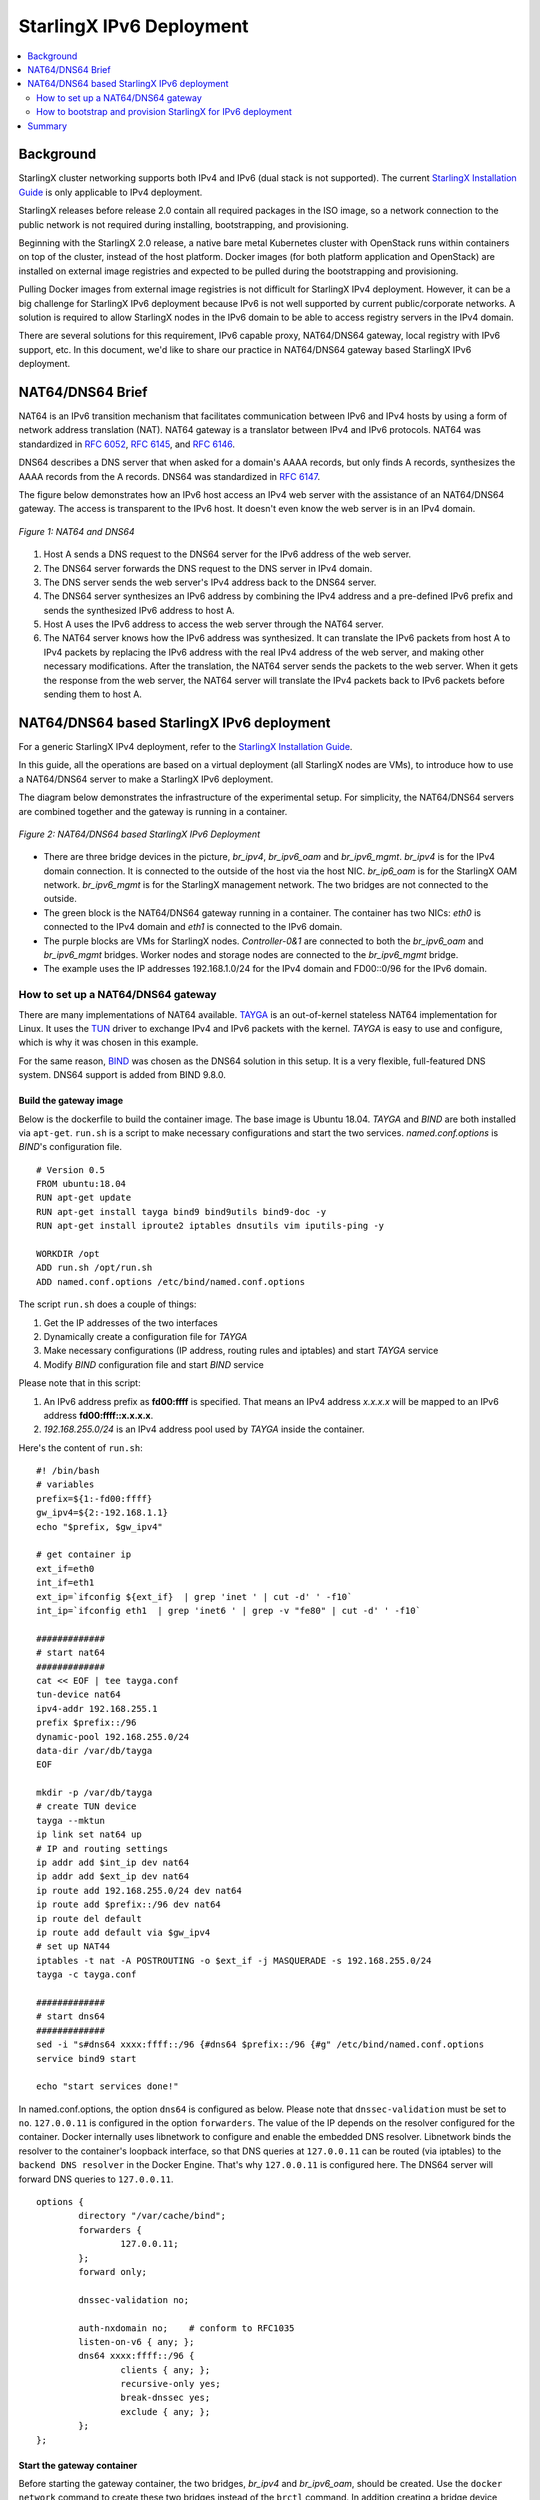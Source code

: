 =========================
StarlingX IPv6 Deployment
=========================

.. contents::
   :local:
   :depth: 2

----------
Background
----------

StarlingX cluster networking supports both IPv4 and IPv6 (dual stack is not
supported). The current `StarlingX Installation Guide
<https://docs.starlingx.io/deploy_install_guides/index.html>`_ is only
applicable to IPv4 deployment.

StarlingX releases before release 2.0 contain all required packages in the ISO
image, so a network connection to the public network is not required during
installing, bootstrapping, and provisioning.

Beginning with the StarlingX 2.0 release, a native bare metal Kubernetes cluster
with OpenStack runs within containers on top of the cluster, instead of the
host platform. Docker images (for both platform application and OpenStack) are
installed on external image registries and expected to be pulled during the
bootstrapping and provisioning.

Pulling Docker images from external image registries is not difficult for
StarlingX IPv4 deployment. However, it can be a big challenge for StarlingX
IPv6 deployment because IPv6 is not well supported by current
public/corporate networks. A solution is required to allow StarlingX nodes in
the IPv6 domain to be able to access registry servers in the IPv4 domain.

There are several solutions for this requirement, IPv6 capable proxy,
NAT64/DNS64 gateway, local registry with IPv6 support, etc. In this document,
we'd like to share our practice in NAT64/DNS64 gateway based StarlingX IPv6
deployment.

-----------------
NAT64/DNS64 Brief
-----------------

NAT64 is an IPv6 transition mechanism that facilitates communication between
IPv6 and IPv4 hosts by using a form of network address translation (NAT). NAT64
gateway is a translator between IPv4 and IPv6 protocols. NAT64 was standardized
in `RFC 6052 <https://tools.ietf.org/html/rfc6052>`_,
`RFC 6145 <https://tools.ietf.org/html/rfc6145>`_, and
`RFC 6146 <https://tools.ietf.org/html/rfc6146>`_.

DNS64 describes a DNS server that when asked for a domain's AAAA records, but
only finds A records, synthesizes the AAAA records from the A records. DNS64
was standardized in `RFC 6147 <https://tools.ietf.org/html/rfc6147>`_.

The figure below demonstrates how an IPv6 host access an IPv4 web server with
the assistance of an NAT64/DNS64 gateway. The access is transparent to the IPv6
host. It doesn't even know the web server is in an IPv4 domain.

.. figure:: ./figures/nat64_dns64.png
     :width: 900px
     :height: 360px
     :align: center
     :alt: NAT64 and DNS64

     *Figure 1: NAT64 and DNS64*

#. Host A sends a DNS request to the DNS64 server for the IPv6 address of the
   web server.
#. The DNS64 server forwards the DNS request to the DNS server in IPv4 domain.
#. The DNS server sends the web server's IPv4 address back to the DNS64 server.
#. The DNS64 server synthesizes an IPv6 address by combining the IPv4 address
   and a pre-defined IPv6 prefix and sends the synthesized IPv6 address to host
   A.
#. Host A uses the IPv6 address to access the web server through the NAT64
   server.
#. The NAT64 server knows how the IPv6 address was synthesized. It can
   translate the IPv6 packets from host A to IPv4 packets by replacing the IPv6
   address with the real IPv4 address of the web server, and making other
   necessary modifications. After the translation, the NAT64 server sends
   the packets to the web server. When it gets the response from the web
   server, the NAT64 server will translate the IPv4 packets back to IPv6 packets
   before sending them to host A.

-------------------------------------------
NAT64/DNS64 based StarlingX IPv6 deployment
-------------------------------------------

For a generic StarlingX IPv4 deployment, refer to the
`StarlingX Installation Guide <https://docs.starlingx.io/deploy_install_guides/index.html>`_.

In this guide, all the operations are based on a virtual deployment (all
StarlingX nodes are VMs), to introduce how to use a NAT64/DNS64 server to make
a StarlingX IPv6 deployment.

The diagram below demonstrates the infrastructure of the experimental setup. For
simplicity, the NAT64/DNS64 servers are combined together and the gateway is
running in a container.

.. figure:: ./figures/stx_nat64_dns64_diagram.png
     :width: 900px
     :height: 450px
     :align: center
     :alt: NAT64/DNS64 based StarlingX IPv6 Deployment

     *Figure 2: NAT64/DNS64 based StarlingX IPv6 Deployment*

* There are three bridge devices in the picture, `br_ipv4`, `br_ipv6_oam` and
  `br_ipv6_mgmt`. `br_ipv4` is for the IPv4 domain connection. It is connected
  to the outside of the host via the host NIC. `br_ip6_oam` is for the StarlingX
  OAM network. `br_ipv6_mgmt` is for the StarlingX management network. The two
  bridges are not connected to the outside.
* The green block is the NAT64/DNS64 gateway running in a container. The
  container has two NICs: `eth0` is connected to the IPv4 domain and `eth1` is
  connected to the IPv6 domain.
* The purple blocks are VMs for StarlingX nodes. `Controller-0&1` are connected
  to both the `br_ipv6_oam` and `br_ipv6_mgmt` bridges. Worker nodes and storage
  nodes are connected to the `br_ipv6_mgmt` bridge.
* The example uses the IP addresses 192.168.1.0/24 for the IPv4 domain and
  FD00::0/96 for the IPv6 domain.

***********************************
How to set up a NAT64/DNS64 gateway
***********************************

There are many implementations of NAT64 available.
`TAYGA <http://www.litech.org/tayga>`_ is an out-of-kernel stateless NAT64
implementation for Linux. It uses the
`TUN <https://www.kernel.org/doc/Documentation/networking/tuntap.txt>`_ driver
to exchange IPv4 and IPv6 packets with the kernel. `TAYGA` is easy to use and
configure, which is why it was chosen in this example.

For the same reason, `BIND <https://www.isc.org/bind>`_ was chosen as the DNS64
solution in this setup. It is a very flexible, full-featured DNS system.
DNS64 support is added from BIND 9.8.0.

~~~~~~~~~~~~~~~~~~~~~~~
Build the gateway image
~~~~~~~~~~~~~~~~~~~~~~~

Below is the dockerfile to build the container image. The base image
is Ubuntu 18.04. `TAYGA` and `BIND` are both installed via ``apt-get``.
``run.sh`` is a script to make necessary configurations and start the
two services. `named.conf.options` is `BIND`'s configuration file.

::

  # Version 0.5
  FROM ubuntu:18.04
  RUN apt-get update
  RUN apt-get install tayga bind9 bind9utils bind9-doc -y
  RUN apt-get install iproute2 iptables dnsutils vim iputils-ping -y

  WORKDIR /opt
  ADD run.sh /opt/run.sh
  ADD named.conf.options /etc/bind/named.conf.options

The script ``run.sh`` does a couple of things:

#. Get the IP addresses of the two interfaces
#. Dynamically create a configuration file for `TAYGA`
#. Make necessary configurations (IP address, routing rules and iptables) and
   start `TAYGA` service
#. Modify `BIND` configuration file and start `BIND` service

Please note that in this script:

#. An IPv6 address prefix as **fd00:ffff** is specified.
   That means an IPv4 address `x.x.x.x` will be mapped to an IPv6 address
   **fd00:ffff::x.x.x.x**.
#. `192.168.255.0/24` is an IPv4 address pool used by `TAYGA` inside the
   container.

Here's the content of ``run.sh``:

::

    #! /bin/bash
    # variables
    prefix=${1:-fd00:ffff}
    gw_ipv4=${2:-192.168.1.1}
    echo "$prefix, $gw_ipv4"

    # get container ip
    ext_if=eth0
    int_if=eth1
    ext_ip=`ifconfig ${ext_if}  | grep 'inet ' | cut -d' ' -f10`
    int_ip=`ifconfig eth1  | grep 'inet6 ' | grep -v "fe80" | cut -d' ' -f10`

    #############
    # start nat64
    #############
    cat << EOF | tee tayga.conf
    tun-device nat64
    ipv4-addr 192.168.255.1
    prefix $prefix::/96
    dynamic-pool 192.168.255.0/24
    data-dir /var/db/tayga
    EOF

    mkdir -p /var/db/tayga
    # create TUN device
    tayga --mktun
    ip link set nat64 up
    # IP and routing settings
    ip addr add $int_ip dev nat64
    ip addr add $ext_ip dev nat64
    ip route add 192.168.255.0/24 dev nat64
    ip route add $prefix::/96 dev nat64
    ip route del default
    ip route add default via $gw_ipv4
    # set up NAT44
    iptables -t nat -A POSTROUTING -o $ext_if -j MASQUERADE -s 192.168.255.0/24
    tayga -c tayga.conf

    #############
    # start dns64
    #############
    sed -i "s#dns64 xxxx:ffff::/96 {#dns64 $prefix::/96 {#g" /etc/bind/named.conf.options
    service bind9 start

    echo "start services done!"

In named.conf.options, the option ``dns64`` is configured as below. Please note
that ``dnssec-validation`` must be set to ``no``. ``127.0.0.11`` is configured
in the option ``forwarders``. The value of the IP depends on the resolver
configured for the container. Docker internally uses libnetwork to configure and
enable the embedded DNS resolver. Libnetwork binds the resolver to the
container's loopback interface, so that DNS queries at ``127.0.0.11`` can be
routed (via iptables) to the ``backend DNS resolver`` in the Docker Engine.
That's why ``127.0.0.11`` is configured here. The DNS64 server will forward DNS
queries to ``127.0.0.11``.

::

      options {
              directory "/var/cache/bind";
              forwarders {
                      127.0.0.11;
              };
              forward only;

              dnssec-validation no;

              auth-nxdomain no;    # conform to RFC1035
              listen-on-v6 { any; };
              dns64 xxxx:ffff::/96 {
                      clients { any; };
                      recursive-only yes;
                      break-dnssec yes;
                      exclude { any; };
              };
      };

~~~~~~~~~~~~~~~~~~~~~~~~~~~
Start the gateway container
~~~~~~~~~~~~~~~~~~~~~~~~~~~

Before starting the gateway container, the two bridges, `br_ipv4` and
`br_ipv6_oam`, should be created. Use the ``docker network`` command to create
these two bridges instead of the ``brctl`` command. In addition creating a
bridge device, ``docker network`` will assign a specific subnet to the bridge
and add the necessary iptables rules to make sure the bridge can access the
outside of the host.

`br_ipv6_mgmt` is used to connect the management network of StarlingX nodes.
This setup is covered in the `Starling Installation Guide
<https://docs.starlingx.io/deploy_install_guides/index.html>`_.

The IPv4 and IPv6 addresses used by the gateway container shown in Figure 2 are
all specified in the following script.

Running a container with two NICs is a little tricky. ``docker run`` doesn't
support attaching a container to two networks. Here's the solution:

#. Use ``docker create`` and ``docker start`` to create and start a container
   first.
#. Use ``docker network`` to connect the container to the second network.

Here's an example of the script to start the gateway container:

::

      #! /bin/bash

      IMAGE_NAME=nat64_dns64_gw
      TAG=1.0
      FULL_IMAGE_NAME="$IMAGE_NAME:$TAG"
      CONTAINER_NAME="nat64_dns64_gw"

      ipv6_br_name=br_ipv6_oam
      prefix=fd00
      ipv6_prefix=$prefix:ffff
      ipv6_subnet=$prefix::/96
      ipv6_br_ip=$prefix::ff
      ipv6_srv_ip=$prefix::1

      ipv4_br_name=br_ipv4
      ipv4_subnet=192.168.1.0/24
      ipv4_br_ip=192.168.1.1
      ipv4_srv_ip=192.168.1.2

      # create networks
      v6net=$(docker network ls | grep $ipv6_nw_name)
      if [ -z "$v6net" ]; then
              echo "create network $ipv6_nw_name"
              docker network create --driver=bridge -o \
                      "com.docker.network.bridge.name=$ipv6_br_name" \
                      --subnet $ipv6_subnet --gateway=$ipv6_br_ip --ipv6 \
                      $ipv6_nw_name
      fi
      v4net=$(docker network ls | grep $ipv4_nw_name)
      if [ -z "$v4net" ]; then
              echo "create network $ipv4_nw_name"
              docker network create --driver=bridge \
                    -o "com.docker.network.bridge.name=$ipv4_br_name" \
                    -o "com.docker.network.bridge.enable_ip_masquerade=true" \
                    --subnet $ipv4_subnet \
                    --gateway=$ipv4_br_ip \
                    $ipv4_nw_name
      fi

      # run your container
      echo "start container $CONTAINER_NAME"
      docker create -it --net $ipv4_nw_name \
              --ip $ipv4_srv_ip \
              --name $CONTAINER_NAME
              --cap-add=NET_ADMIN \
              --device=/dev/net/tun
              --sysctl net.ipv6.conf.all.disable_ipv6=0 \
              --sysctl net.ipv4.ip_forward=1 \
              --sysctl net.ipv6.conf.all.forwarding=1 \
              $FULL_IMAGE_NAME /bin/bash
      docker start $CONTAINER_NAME
      docker network connect $ipv6_nw_name --ip6 $ipv6_srv_ip $CONTAINER_NAME
      docker exec -d $CONTAINER_NAME /opt/run.sh $ipv6_prefix $ipv4_br_ip


************************************************************
How to bootstrap and provision StarlingX for IPv6 deployment
************************************************************

Once the NAT64/DNS64 gateway is ready, it's time to start installing StarlingX
by following the `StarlingX Installation Guide
<https://docs.starlingx.io/deploy_install_guides/index.html>`_.

~~~~~~~~~~~~~~~~~~~
Bootstrap StarlingX
~~~~~~~~~~~~~~~~~~~

At the first boot-up of `controller-0`, the gateway and routing rules need to be
configured before bootstrapping.

In this example, ens6 is the interface of the OAM network, f00::1 is the IP
address of the NAT64/DNS64 gateway, and fd00:ffff::/96 is the synthesized
IPv6 address:

::

      sudo ip addr add fd00::3/96 dev ens6
      sudo ip -6 route add fd00:ffff::/96 via fd00::1
      sudo ip -6 route add default dev ens6

For a StarlingX simplex case, a `localhost.yml` like the example below is needed
to bootstrap `controller-0`.

::

      ---
      system_mode: simplex

      admin_username: admin
      admin_password: <sysadmin-password>
      ansible_become_pass: <sysadmin-password>

      external_oam_subnet: fd00::/96
      external_oam_gateway_address: fd00::1
      external_oam_floating_address: fd00::3

      dns_servers:
        - fd00::1

      management_subnet: fd01::/96
      management_multicast_subnet: ff08::1:1:0/124
      cluster_host_subnet: fd02::/96
      cluster_pod_subnet: fd03::/96
      cluster_service_subnet: fd04::/112


For a StarlingX duplex or multi-node case, the sample `localhost.yml` is as
shown below:

::

      ---
      system_mode: duplex

      admin_username: admin
      admin_password: <sysadmin-password>
      ansible_become_pass: <sysadmin-password>

      management_subnet: fd01::/96
      management_start_address: fd01::2
      management_end_address: fd01::50

      external_oam_subnet: fd00::/96
      external_oam_gateway_address: fd00::1
      external_oam_floating_address: fd00::2
      external_oam_node_0_address: fd00::3
      external_oam_node_1_address: fd00::4

      dns_servers:
        - fd00::1

      management_multicast_subnet: ff08::1:1:0/124
      cluster_host_subnet: fd02::/96
      cluster_pod_subnet: fd03::/96
      cluster_service_subnet: fd04::/112

~~~~~~~~~~~~~~~~~~~
Provision StarlingX
~~~~~~~~~~~~~~~~~~~

For duplex or multi-node cases, additional configurations are required because
in the StarlingX system, the pxeboot network and management network share the
same link. In the current support for IPv6, the management interface needed to
be isolated as a VLAN interface, and an untagged pxeboot network must be
configured. Otherwise, `controller-1` fails to get IPv6 address on the first
boot-up.

The following shows the commands to create VLAN interface for the management
network during the provision stage of `controller-0`.

With these commands, a logic interface called `mgmt_vlan` with VLAN id 100 on
the port `ens7` is created, and management and cluster networks are assigned to
this interface. Pxeboot network is assigned to the interface `ens7` (untagged).
(No need to do this again on `controller-1`, StarlingX will take care of the
VLAN interface creation for `controller-1`.)

::

      $ system host-if-add controller-0 mgmt_vlan vlan ens7 -V 100
      $ system host-if-modify controller-0 ens7 -c platform
      $ system host-if-modify controller-0 mgmt_vlan -c platform
      $ system interface-network-assign controller-0 mgmt_vlan mgmt
      $ system interface-network-assign controller-0 mgmt_vlan cluster-host
      $ system interface-network-assign controller-0 ens7 pxeboot

Once these configurations are done, unlock `controller-0`. After that,
there are no other special operations required for IPv6 deployment, just
follow the generic StarlingX installation process.

Some useful log information during the deployment is provided here for
reference.

* System version

  ::

        [sysadmin@controller-0 ~(keystone_admin)]$ system show
        +----------------------+--------------------------------------+
        | Property             | Value                                |
        +----------------------+--------------------------------------+
        | contact              | None                                 |
        | created_at           | 2020-03-20T09:21:08.889223+00:00     |
        | description          | None                                 |
        | https_enabled        | False                                |
        | location             | None                                 |
        | name                 | f6e37368-80aa-4ce4-a205-115a321b9858 |
        | region_name          | RegionOne                            |
        | sdn_enabled          | False                                |
        | security_feature     | spectre_meltdown_v1                  |
        | service_project_name | services                             |
        | software_version     | 20.01                                |
        | system_mode          | duplex                               |
        | system_type          | All-in-one                           |
        | timezone             | UTC                                  |
        | updated_at           | 2020-03-20T09:22:58.865137+00:00     |
        | uuid                 | 985077eb-03e5-425d-8b09-3d11b938ba58 |
        | vswitch_type         | none                                 |
        +----------------------+--------------------------------------+

* Controller-0 network list

  ::

        [sysadmin@controller-0 ~(keystone_admin)]$ system network-list
        +----+--------------------------------------+-----------------+-----------------+---------+--------------------------------------+
        | id | uuid                                 | name            | type            | dynamic | pool_uuid                            |
        +----+--------------------------------------+-----------------+-----------------+---------+--------------------------------------+
        | 5  | 0c1d74ed-1ffb-4a03-949b-a45a4575912b | cluster-host    | cluster-host    | True    | d835802c-1dcb-4b08-a0a1-5e688e8c45b9 |
        | 2  | 3fd3b624-abc6-4b8a-843d-93cde783e3e4 | pxeboot         | pxeboot         | True    | 9f30964b-393c-4556-b368-a9f7f9278fd2 |
        | 1  | 4d6733f0-f3f7-4285-8625-5f7ffb0a207f | mgmt            | mgmt            | True    | 19785b30-349f-49e5-81ea-55f62d530d7a |
        | 6  | 73d25d3a-59e3-467c-8479-280da8952b58 | cluster-pod     | cluster-pod     | False   | 5eacf77d-5dfa-4ed6-9170-c0d106c0a4b9 |
        | 4  | ae5b50fb-43f2-4401-ac27-a9bb008b97e5 | multicast       | multicast       | False   | e2b67d50-8bf8-4a99-b7f7-f1b74e101c3c |
        | 3  | ceca83ec-b442-45f0-b32b-0cdfbc11a74a | oam             | oam             | False   | 0b30c5aa-427c-4133-a09b-7cc91240e8e4 |
        | 7  | fdeb383d-588a-4454-87c5-4a3bcff77374 | cluster-service | cluster-service | False   | 84432e6d-81b0-4b97-aacf-f4a47f1235bd |
        +----+--------------------------------------+-----------------+-----------------+---------+--------------------------------------+

* System address pool

  ::

        [sysadmin@controller-0 ~(keystone_admin)]$ system addrpool-list
        +--------------------------------------+------------------------+---------------+--------+--------+-----------------------------------+------------------+---------------------+---------------------+-----------------+
        | uuid                                 | name                   | network       | prefix | order  | ranges                            | floating_address | controller0_address | controller1_address | gateway_address |
        +--------------------------------------+------------------------+---------------+--------+--------+-----------------------------------+------------------+---------------------+---------------------+-----------------+
        | d835802c-1dcb-4b08-a0a1-5e688e8c45b9 | cluster-host-subnet    | fd02::        | 96     | random | ['fd02::1-fd02::ffff:fffe']       | fd02::1          | fd02::2             | fd02::3             | None            |
        | 5eacf77d-5dfa-4ed6-9170-c0d106c0a4b9 | cluster-pod-subnet     | fd03::        | 96     | random | ['fd03::1-fd03::ffff:fffe']       | None             | None                | None                | None            |
        | 84432e6d-81b0-4b97-aacf-f4a47f1235bd | cluster-service-subnet | fd04::        | 112    | random | ['fd04::1-fd04::fffe']            | None             | None                | None                | None            |
        | 19785b30-349f-49e5-81ea-55f62d530d7a | management             | fd01::        | 96     | random | ['fd01::2-fd01::50']              | fd01::2          | fd01::3             | fd01::4             | None            |
        | e2b67d50-8bf8-4a99-b7f7-f1b74e101c3c | multicast-subnet       | ff08::1:1:0   | 124    | random | ['ff08::1:1:1-ff08::1:1:e']       | None             | None                | None                | None            |
        | 0b30c5aa-427c-4133-a09b-7cc91240e8e4 | oam                    | fd00::        | 96     | random | ['fd00::1-fd00::ffff:fffe']       | fd00::2          | fd00::3             | fd00::4             | fd00::1         |
        | 9f30964b-393c-4556-b368-a9f7f9278fd2 | pxeboot                | 169.254.202.0 | 24     | random | ['169.254.202.1-169.254.202.254'] | 169.254.202.1    | 169.254.202.2       | 169.254.202.3       | None            |
        +--------------------------------------+------------------------+---------------+--------+--------+-----------------------------------+------------------+---------------------+---------------------+-----------------+

* Controller-0 interface list

  ::

        [sysadmin@controller-0 ~(keystone_admin)]$ system host-if-list controller-0
        +--------------------------------------+--------+----------+----------+------+--------------+----------+---------+---------------------------+
        | uuid                                 | name   | class    | type     | vlan | ports        | uses i/f | used by | attributes                |
        |                                      |        |          |          | id   |              |          | i/f     |                           |
        +--------------------------------------+--------+----------+----------+------+--------------+----------+---------+---------------------------+
        | 411ea0bf-a096-42e6-8681-26e6f29314eb | ens7   | platform | ethernet | None | [u'ens7']    | []       | [u'mgmt | MTU=1500                  |
        |                                      |        |          |          |      |              |          | _vlan'] |                           |
        |                                      |        |          |          |      |              |          |         |                           |
        | 81aaac13-2c2f-4b3e-9ddc-d51114d36767 | data0  | data     | ethernet | None | [u'eth1000'] | []       | []      | MTU=1500,accelerated=True |
        | a0d93129-0ed4-435a-906e-6b135f6f066a | ens6   | platform | ethernet | None | [u'ens6']    | []       | []      | MTU=1500                  |
        | d5d88e96-04c6-4981-aa84-07d64a4eae5c | mgmt_v | platform | vlan     | 100  | []           | [u'ens7' | []      | MTU=1500                  |
        |                                      | lan    |          |          |      |              | ]        |         |                           |
        |                                      |        |          |          |      |              |          |         |                           |
        | d933d630-f24e-4e69-b4a1-0c840a3dbbc7 | data1  | data     | ethernet | None | [u'eth1001'] | []       | []      | MTU=1500,accelerated=True |
        +--------------------------------------+--------+----------+----------+------+--------------+----------+---------+---------------------------+

* Controller-1 interface list

  ::

        [sysadmin@controller-0 ~(keystone_admin)]$ system host-if-list controller-1
        +--------------------------------------+----------+----------+----------+------+--------------+--------------+-----------+----------------------+
        | uuid                                 | name     | class    | type     | vlan | ports        | uses i/f     | used by   | attributes           |
        |                                      |          |          |          | id   |              |              | i/f       |                      |
        +--------------------------------------+----------+----------+----------+------+--------------+--------------+-----------+----------------------+
        | 6c082ca1-634c-4475-a9cc-dcb15eaa9a52 | pxeboot0 | platform | ethernet | None | [u'ens7']    | []           | [u'mgmt0' | MTU=1500             |
        |                                      |          |          |          |      |              |              | ]         |                      |
        |                                      |          |          |          |      |              |              |           |                      |
        | bf743d9f-c1f5-497e-8199-4b59b67dd7de | data0    | data     | ethernet | None | [u'eth1000'] | []           | []        | MTU=1500,accelerated |
        |                                      |          |          |          |      |              |              |           | =True                |
        |                                      |          |          |          |      |              |              |           |                      |
        | eb6ef259-64a1-4141-9514-f8767f51ba2a | oam0     | platform | ethernet | None | [u'ens6']    | []           | []        | MTU=1500             |
        | ed34b240-8df3-4661-a1bf-4a536c8f1d9a | mgmt0    | platform | vlan     | 100  | []           | [u'pxeboot0' | []        | MTU=1500             |
        |                                      |          |          |          |      |              | ]            |           |                      |
        |                                      |          |          |          |      |              |              |           |                      |
        | f07cb373-377c-46de-a9e0-f05fee927236 | data1    | data     | ethernet | None | [u'eth1001'] | []           | []        | MTU=1500,accelerated |
        |                                      |          |          |          |      |              |              |           | =True                |
        |                                      |          |          |          |      |              |              |           |                      |
        +--------------------------------------+----------+----------+----------+------+--------------+--------------+-----------+----------------------+

* Controller-0 interface and assigned network

  ::

        [sysadmin@controller-0 ~(keystone_admin)]$ system interface-network-list controller-0
        +--------------+--------------------------------------+-----------+--------------+
        | hostname     | uuid                                 | ifname    | network_name |
        +--------------+--------------------------------------+-----------+--------------+
        | controller-0 | 231f0e32-e726-405a-b09a-7b51c62eb047 | mgmt_vlan | cluster-host |
        | controller-0 | 52f578fd-ace6-4644-998f-24ad9b413ad8 | ens6      | oam          |
        | controller-0 | 5dce2586-0df1-4299-a764-b62252a70832 | mgmt_vlan | mgmt         |
        | controller-0 | a94d2767-582b-4b45-bf38-0faea10cc016 | ens7      | pxeboot      |
        +--------------+--------------------------------------+-----------+--------------+

* Controller-1 interface and assigned network

  ::

        [sysadmin@controller-0 ~(keystone_admin)]$ system interface-network-list controller-1
        +--------------+--------------------------------------+----------+--------------+
        | hostname     | uuid                                 | ifname   | network_name |
        +--------------+--------------------------------------+----------+--------------+
        | controller-1 | 079030b3-89a2-45ba-8977-a0d19060fa31 | mgmt0    | cluster-host |
        | controller-1 | 74df5f28-ad34-451a-af0d-f4c7622038b3 | mgmt0    | mgmt         |
        | controller-1 | 84e0d42e-5c04-40c9-b6a7-afcd08ea78b5 | pxeboot0 | pxeboot      |
        | controller-1 | 94d9a5ee-7fed-4b08-a41b-7b03ec71f447 | oam0     | oam          |
        +--------------+--------------------------------------+----------+--------------+

Some useful commands are listed here for reference.

::

      # dns lookup for IPv6 address
      nslookup –query=AAAA <domain name>

      # ping IPv6 address
      ping6 <IPv6 address>

      # trace IPv6 path
      tracepath6 -n <IPv6 address>

      # show IPv6 routing table
      ip -6 route show

      # show IPv6 iptables in nat table
      ip6tables -t nat -L

      # copy localhost.yml to controller-0
      scp -6 localhost.yml sysadmin@\[fd00::3\]:~/

      # ssh controller-0
      ssh sysadmin@fd00::3

-------
Summary
-------

In this document, we introduced a method to make a StarlingX IPv6 deployment
based on a NAT64/DNS64 gateway. Though only virtual deployment was discussed
here, the same method is also applicable to physical deployment. Physical
switches used for the management network should be configured to support VLAN.
